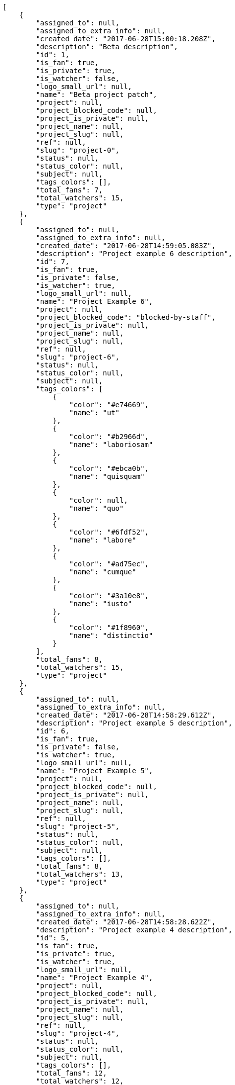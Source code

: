 [source,json]
----
[
    {
        "assigned_to": null,
        "assigned_to_extra_info": null,
        "created_date": "2017-06-28T15:00:18.208Z",
        "description": "Beta description",
        "id": 1,
        "is_fan": true,
        "is_private": true,
        "is_watcher": false,
        "logo_small_url": null,
        "name": "Beta project patch",
        "project": null,
        "project_blocked_code": null,
        "project_is_private": null,
        "project_name": null,
        "project_slug": null,
        "ref": null,
        "slug": "project-0",
        "status": null,
        "status_color": null,
        "subject": null,
        "tags_colors": [],
        "total_fans": 7,
        "total_watchers": 15,
        "type": "project"
    },
    {
        "assigned_to": null,
        "assigned_to_extra_info": null,
        "created_date": "2017-06-28T14:59:05.083Z",
        "description": "Project example 6 description",
        "id": 7,
        "is_fan": true,
        "is_private": false,
        "is_watcher": true,
        "logo_small_url": null,
        "name": "Project Example 6",
        "project": null,
        "project_blocked_code": "blocked-by-staff",
        "project_is_private": null,
        "project_name": null,
        "project_slug": null,
        "ref": null,
        "slug": "project-6",
        "status": null,
        "status_color": null,
        "subject": null,
        "tags_colors": [
            {
                "color": "#e74669",
                "name": "ut"
            },
            {
                "color": "#b2966d",
                "name": "laboriosam"
            },
            {
                "color": "#ebca0b",
                "name": "quisquam"
            },
            {
                "color": null,
                "name": "quo"
            },
            {
                "color": "#6fdf52",
                "name": "labore"
            },
            {
                "color": "#ad75ec",
                "name": "cumque"
            },
            {
                "color": "#3a10e8",
                "name": "iusto"
            },
            {
                "color": "#1f8960",
                "name": "distinctio"
            }
        ],
        "total_fans": 8,
        "total_watchers": 15,
        "type": "project"
    },
    {
        "assigned_to": null,
        "assigned_to_extra_info": null,
        "created_date": "2017-06-28T14:58:29.612Z",
        "description": "Project example 5 description",
        "id": 6,
        "is_fan": true,
        "is_private": false,
        "is_watcher": true,
        "logo_small_url": null,
        "name": "Project Example 5",
        "project": null,
        "project_blocked_code": null,
        "project_is_private": null,
        "project_name": null,
        "project_slug": null,
        "ref": null,
        "slug": "project-5",
        "status": null,
        "status_color": null,
        "subject": null,
        "tags_colors": [],
        "total_fans": 8,
        "total_watchers": 13,
        "type": "project"
    },
    {
        "assigned_to": null,
        "assigned_to_extra_info": null,
        "created_date": "2017-06-28T14:58:28.622Z",
        "description": "Project example 4 description",
        "id": 5,
        "is_fan": true,
        "is_private": true,
        "is_watcher": true,
        "logo_small_url": null,
        "name": "Project Example 4",
        "project": null,
        "project_blocked_code": null,
        "project_is_private": null,
        "project_name": null,
        "project_slug": null,
        "ref": null,
        "slug": "project-4",
        "status": null,
        "status_color": null,
        "subject": null,
        "tags_colors": [],
        "total_fans": 12,
        "total_watchers": 12,
        "type": "project"
    },
    {
        "assigned_to": null,
        "assigned_to_extra_info": null,
        "created_date": "2017-06-28T14:57:28.238Z",
        "description": "Project example 2 description",
        "id": 3,
        "is_fan": true,
        "is_private": true,
        "is_watcher": true,
        "logo_small_url": null,
        "name": "Project Example 2",
        "project": null,
        "project_blocked_code": null,
        "project_is_private": null,
        "project_name": null,
        "project_slug": null,
        "ref": null,
        "slug": "project-2",
        "status": null,
        "status_color": null,
        "subject": null,
        "tags_colors": [
            {
                "color": null,
                "name": "obcaecati"
            }
        ],
        "total_fans": 11,
        "total_watchers": 15,
        "type": "project"
    }
]
----
